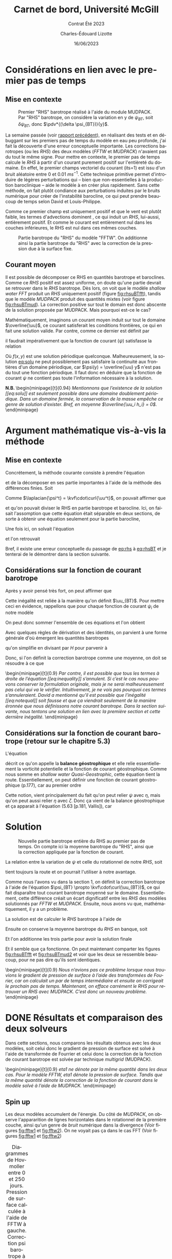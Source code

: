 #+title: Carnet de bord, Université McGill
#+subtitle: Contrat Été 2023
#+author: Charles-Édouard Lizotte
#+date:16/06/2023
#+LANGUAGE: fr
#+BIBLIOGRAPHY: master-bibliography.bib
#+OPTIONS: toc:nil title:nil


\mytitlepage
\tableofcontents\newpage



* Considérations en lien avec le premier pas de temps
** Mise en contexte
#+NAME: fig:rhsuBTmud
#+CAPTION: Premier "RHS" barotrope réalisé à l'aide du module MUDPACK. Par "RHS" barotrope, on considère la variation en y de $\psi_{BT}$, soit $\delta \psi_{BT}$, donc $\pdv*{(\delta \psi_{BT})}{y}$.
#+ATTR_LATEX: :float wrap :width 0.48\textwidth :placement {r}{0.5\textwidth} \vspace{-\baselineskip} \centering
[[file:figures/debuggage/2023_06_12_RHSuBTmudpack.png]]


La semaine passée (voir [[file:rapport-2023-06-03.org][rapport précédent]]), en réalisant des tests et en débuggant sur les premiers pas de temps du modèle en eau peu profonde, j'ai fait la découverte d'une erreur conceptuelle importante.
Les corrections barotropes (ou les /RHS/) des deux modèles (/FFTW/ et /MUDPACK/) n'avaient pas du tout le même signe.
Pour mettre en contexte, le premier pas de temps calcule le /RHS/ à partir d'un courant purement positif sur l'entièreté du domaine.
En effet, le premier champs vectoriel du courant (its=1) est issu d'un bruit aléatoire entre 0 et 0.01 $ms^{-1}$.
Cette technique primitive permet d'introduire de légères perturbations qui -- bien que non-essentielles à la production baroclinique -- aide le modèle à en créer plus rapidement.
Sans cette méthode, on fait plutôt condiance aux perturbations induites par le bruits numérique pour créer de l'instabilité barocline, ce qui peut prendre beaucoup de temps selon David et Louis-Philippe. \bigskip

Comme ce premier champ est uniquement positif et que le vent est plutôt faible, les termes d'advections dominent , ce qui induit un /RHS/, lui-aussi, entièrement positif.
Et comme le courant est entièrement nul dans les couches inférieures, le RHS est nul dans ces mêmes couches. \bigskip

#+NAME: fig:rhsuBTfft
#+CAPTION: Partie barotrope du "RHS" du modèle "FFTW". On additionne ainsi la partie barotrope du "RHS" avec la correction de la pression due à la surface fixe.
#+ATTR_LATEX: :float wrap :width 0.48\textwidth :placement {l}{0.5\textwidth} \vspace{-\baselineskip} \centering
[[file:figures/debuggage/2023_06_12_RHSuBTfftw.png]]

** Courant moyen

Il est possible de décomposer ce RHS en quantités barotrope et baroclines.
Comme ce /RHS/ positif est assez uniforme, on doute qu'une partie devrait se retrouver dans le /RHS/ barotrope.
Dès lors, on voit que le modèle /shallow water FFT/ produit un /RHS/ uniquement positif (figure [[fig:rhsuBTfft]]), tandis que le modèle /MUDPACK/ produit des quantités mixtes (voir figure [[fig:rhsuBTmud]]).
La correction positive sur tout le domain est donc abscente de la solution proposée par MUDPACK.
Mais pourquoi est-ce le cas?\bigskip

Mathématiquement, imaginons un courant moyen induit sur tout le domaine $\overline{\uu}$, ce courant satisferait les conditions frontières, ce qui en fait une solution valide.
Par contre, comme ce dernier est définit par
\begin{equation}
   \uu = \overline{\uu} + \uu' = - \curl(\psi\kvf),
\end{equation}
il faudrait impérativement que la fonction de courant ($\psi$) satisfasse la relation
#+NAME: eq:solu
\begin{equation}
   \psi = f(x,y) - \overline{\uu} y.
\end{equation}

Où $f(x,y)$ est une solution périodique quelconque. 
Malheureusement, la solution [[eq:solu]] ne peut possiblement pas satisfaire la continuité aux frontières d'un domaine périodique, car $\psi(y) = \overline{\uu} y$ n'est pas du tout une fonction périodique.
Il faut donc en déduire que la fonction de courant $\psi$ ne contient pas toute l'information nécessaire à la solution.\bigskip

\textbf{N.B.\ } \begin{minipage}[t]{0.94\linewidth}
   \itshape Mentionnons que l'existence de la solution [[eq:solu]] est seulement possible dans une domaine doublement périodique.
   Dans un domaine fermée, la conservation de la masse empêche ce genre de solution d'exister. Bref, en moyenne $\overline{\uu_i h_i} = 0$.
\end{minipage}


* Argument mathématique vis-à-vis la méthode 

** Mise en contexte
Concrétement, la méthode courante consiste à prendre l'équation
\begin{equation}
   \laplacian{\psi^{t+\delta t}} = \kvf\cdot\curl{\uu^{t+\delta t}}.
\end{equation}
et de la décomposer en ses partie importantes à l'aide de la méthode des différences finies.
Soit
\begin{equation}
   \laplacian(\psi^t + \Delta t\cdot\delta \psi) = \kvf\cdot\curl(\uu^t + \Delta t\cdot\vec{RHS}^t - \Delta t\cdot\gradient{\phi}).
\end{equation}
Comme $\laplacian{\psi^t} = \kvf\cdot\curl{\uu^t}$, on pouvait affirmer que
#+NAME:eq:rhs
\begin{equation}
   \laplacian(\delta \psi_{BT} + \delta \psi_{BC}) = \kvf\cdot\curl(\vec{RHS}^t_{BT} + \vec{RHS}^t_{BC} - \gradient{\phi}),
\end{equation}
et qu'on pouvait diviser le RHS en partie barotrope et barocline.
Ici, on faisait l'assomption que cette équation était séparable en deux sections, de sorte à obtenir une équation seulement pour la partie barocline,
#+NAME:eq:rhsBT
\begin{equation}
   \laplacian(\delta \psi_{BT}) = \kvf\cdot\curl(\vec{RHS}^t_{BT} - \cancelto{0}{\gradient{\phi}}).
\end{equation}
Une fois ici, on solvait l'équation
\begin{equation}
   \laplacian(\delta \psi_{BT}) = \kvf\cdot\qty(\curl{\vec{RHS}^t_{BT}})
\end{equation}
et l'on retrouvait
\begin{equation}
   \qty(\pdv{\uu}{t})^t = \vec{RHS}^t_{BC} + \kvf\times\gradient(\delta\psi_{BT}).
\end{equation}
Bref, il existe une erreur conceptuelle du passage de [[eq:rhs]] à [[eq:rhsBT]] et je tenterai de le démontrer dans la section suivante.


** Considérations sur la fonction de courant barotrope
Après y avoir pensé très fort, on peut affirmer que
\begin{equation}
   \laplacian{\psi_{BT}} \not= \kvf\cdot\qty(\curl{\uu_{BT}}).
\end{equation}

Cette inégalité est reliée à la manière qu'on définit $\uu_{BT}$.
Pour mettre ceci en évidence, rappellons que pour chaque fonction de courant $\psi_i$ de notre modèle
\begin{equation}
   \laplacian{\psi_i} = \kvf\cdot\qty(\curl{\uu_i}).
\end{equation}

On peut donc sommer l'ensemble de ces équations et l'on obtient
\begin{equation}
   \sum_i^Nh_i\pt\laplacian{\psi_i} = \kvf\cdot \sum_i^N h_i\pt \qty(\curl{\uu_i}).
\end{equation}

Avec quelques règles de dérivation et des identités, on parvient à une forme générale d'où émergent les quantités barotropes
\begin{align}
   \sum_i^N \bigg[ \underbrace{\grande\laplacian(h_i\psi_i)}_{\laplacian{\psi_{BT}}} - \psi_i\pt\qty(\laplacian{h_i}) - 2 \laplacian{h_i}\laplacian{\psi_i}\bigg]
    = \kvf\cdot \sum_i^N \bigg[ \underbrace{\grande\curl(h_i \uu_i)}_{\curl{\uu_{BT}}}  - \qty(\gradient{h_i})\times\uu_i\bigg],
\end{align}
qu'on simplifie en divisant par $H$ pour parvenir à
#+NAME: eq:inequality
\begin{align}
   &\laplacian{\psi_{BT}} - \sum_i^N \bigg[ \frac{\psi_i}{H} \qty(\laplacian{h_i}) + \frac{2}{H} \laplacian{h_i}\laplacian{\psi_i}\bigg]
    = \kvf\cdot  \qty(\curl{ \uu_{BT}}) - \kvf\cdot \qty[\sum_i^N \frac{1}{H} \qty(\gradient{h_i})\times\uu_i],\nonumber\\
%
   &\laplacian{\psi_{BT}}
    = \kvf\cdot  \qty(\curl{ \uu_{BT}}) + \underbrace{\qty[ \frac{\psi_i}{H} \qty(\laplacian{h_i}) + \frac{2}{H} \laplacian{h_i}\laplacian{\psi_i}  -
\sum_i^N \frac{\kvf}{H}\cdot\qty(\gradient{h_i}\times\uu_i)]}_\text{Résidu}.
\end{align}

Donc, si l'on définit la correction barotrope comme une moyenne, on doit se résoudre à ce que
#+NAME: eq:notequal
\begin{equation}
   \boxed{\hspace{0.3cm}\laplacian{\psi_{BT}} \not= \kvf\cdot  \qty(\curl{ \uu_{BT}}).\hspace{0.3cm}}
\end{equation}

\nb\begin{minipage}[t]{0.9\linewidth}
\itshape Par contre, il est possible que tous les termes à droite de l'équation [[eq:inequality]] s'annulent.
Si c'est le cas nous pouvons conserver la formulation originale, mais je ne serai malheureusement pas celui qui va le vérifier.
Intuitivement, je ne vois pas pourquoi ces termes s'annuleraient.
David a mentionné qu'il est possible que l'inégalité [[eq:notequal]] soit fausse et que ça viendrait seulement de la manière éronnée que nous définissons notre courant barotrope.
Dans la section suivante, nous tentons une solution en lien avec la première section et cette dernière inégalité.
\end{minipage}

** Considérations sur la fonction de courant barotrope (retour sur le chapitre 5.3)
L'équation
\begin{equation}
   \laplacian{\psi_i} = \kvf\cdot\curl{\uu_i},
\end{equation}
décrit ce qu'on appelle la *balance géostrophique* et elle relie essentiellement la vorticité potentielle et la fonction de courant géostrophique.
Comme nous somme en /shallow water Quasi-Geostrophic/, cette équation tient la route.
Essentiellement, on peut définir une fonction de courant géostrophique (p.177), car au premier ordre
\begin{equation}
   \divergence{\uu_0} = 0.
\end{equation}
Cette notion, vient principalement du fait qu'on peut relier $\psi$ avec $\eta$, mais qu'on peut aussi relier $\eta$ avec $\zeta$.
Donc ça vient de la balance géostrophique et ça apparait à l'équation (5.63 [p.181, Vallis]), car
\begin{align}
&&f_0 u_0 = -\pdv{\eta_0}{y},
&& f_0 v_0 = \pdv{\eta_0}{x} &&
\end{align}



* Solution
#+NAME: fig:rhsuBTmud2
#+CAPTION: Nouvelle partie barotrope entière du RHS au premier pas de temps. On compte ici la moyenne barotrope du "RHS", ainsi que la correction appliquée par la fonction de courant.
#+ATTR_LATEX: :float wrap :width 0.48\textwidth :placement [18]{r}{0.5\textwidth} \vspace{-\baselineskip} \centering
[[file:figures/debuggage/2023_06_14_RHSuBTmudpack.png]]

La relation entre la variation de $\psi$ et celle du rotationnel de notre /RHS/, soit
\begin{equation}
   \laplacian(\delta \psi) = \kvf\cdot\curl(\vec{RHS}^t - \gradient{\phi}),
\end{equation}
tient toujours la route et on pourrait l'utiliser à notre avantage.\bigskip

Comme nous l'avons vu dans la section 1, on définit la correction barotrope à l'aide de l'équation $\psi_{BT} \propto \kvf\cdot\curl(\uu_{BT})$, ce qui fait disparaître tout courant barotrope moyenné sur le domaine.
Essentiellement, cette différence créait un écart dignificatif entre les /RHS/ des modèles solutionnés par /FFTW/ et /MUDPACK/.
Ensuite, nous avons vu que, mathématiquement, il y a un problème.\bigskip

La solution est de calculer le /RHS/ barotrope à l'aide de
\begin{equation}
   \vec{RHS}^t_{BT} = \kvf\cdot \sum_i^N \bigg[ \underbrace{\grande\curl(h^t_i \uu^t_i)}_{\curl{\uu^t_{BT}}}  - \qty(\gradient{h^t_i})\times\uu^t_i\bigg].
\end{equation}

Ensuite on conserve la moyenne barotrope du /RHS/ en banque, soit
\begin{equation}
   \xymean{RHS^t_{BT}} = \qty(\frac{1}{nx\cdot ny})\sum_{i,j}^{nx,ny} \vec{RHS}^t_{BT}[i,j].
\end{equation}
Et l'on additionne les trois partie pour avoir la solution finale
\begin{equation}
   \vec{RHS}^t = \underbrace{\venti\xymean{RHS^t_{BT}} \ + \ \delta \psi_{BT}}_\text{Partie barotrope}\ + \ \underbrace{\venti\vec{RHS}^t_{BC}}_\text{Barocline}.
\end{equation}

Et il semble que ça fonctionne.
On peut maintenant comparter les figures [[fig:rhsuBTfft]] et [[fig:rhsuBTmud2]] et voir que les deux se ressemble beaucoup, pour ne pas dire qu'ils sont identiques. \bigskip

\nb\begin{minipage}[t]{0.9\linewidth}
\itshape Nous n'avions pas ce problème lorsque nous trouvions le gradient de pression de surface à l'aide des transformées de Fourier, car on calculait un par de temps intermédiaire et ensuite on corrigeait le prochain pas de temps. Maintenant, on efface carrément le RHS pour retrouver un RHS avec MUDPACK. C'est donc un nouveau problème.
\end{minipage}


* DONE Résultats et comparaison des deux solveurs
Dans cette sections, nous comparons les résultats obtenus avec les deux modèles, soit celui donc le gradient de pression de surface est solvé à l'aide de transformée de Fourrier et celui donc la correction de la fonction de courant barotrope est solvée par technique /multigrid/ (MUDPACK).\bigskip

\nb\begin{minipage}[t]{0.9\linewidth}
\itshape 
eta1 ne dénote par la même quantité dans les deux cas.
Pour le modèle FFTW, eta1 dénote la pression de surface.
Tandis que la même quantité dénote la correction de la fonction de courant dans le modèle solvé à l'aide de MUDPACK.   
\end{minipage}
\newpage

** Spin up
Les deux modèles accumulent de l'énergie.
Du côté de /MUDPACK/, on observe l'appararition de lignes horizontales dans le rotationnel de la première couche, ainsi qu'un genre de /bruit/ numérique dans la divergence (Voir figures [[fig:fftw1]] et [[fig:fftw2]]).
On ne voyait pas ça dans le cas FFT (Voir figures [[fig:fftw1]] et [[fig:fftw2]])


#+NAME: fig:fftw1
#+CAPTION: Diagrammes de Hovmoller entre 0 et 250 jours. Pression de surface calculée à l'aide de FFTW à gauche. Correction psi barotrope à l'aide de MUDPACK à droite.
#+ATTR_LaTeX: :height 5cm :placement [!htpb]
| \includegraphics[width=0.5\textwidth]{figures/tests/2023-06-15_hovmoller1_t=250days_fft.png} | \includegraphics[width=0.5\textwidth]{figures/tests/2023-06-16_hovmoller1_t=250days_mud.png} |
\newpage

** Phase de production des instabilités baroclines
Le cisaillement des vitesses induit la production d'instabilités baroclines.
Malgré de légères différences pendant le /spin up/, la phase de production barocline se passe plutôt au même moment que dans l'autre modèlem, ce qui est encourageant.

#+NAME: fig:fftw2
#+CAPTION: Diagrammes de Hovmoller entre 0 et 1000/950 jours. Pression de surface calculée à l'aide de FFTW. Correction psi barotrope à l'aide de MUDPACK à droite.
| \includegraphics[width=0.5\textwidth]{figures/tests/2023-06-15_hovmoller1_t=1000days_fft.png} | \includegraphics[width=0.5\textwidth]{figures/tests/2023-06-16_hovmoller1_t=950days_mud.png}  |
\newpage

** Stabilité barocline
Les tourbillons remplissent le domaine.
Une fois la phase de production baroclinique terminée, on ne voit que très peu de différence entre les deux modèles numériques.

#+NAME: fig:fftw3
#+CAPTION: Diagrammes de Hovmoller entre 0 et 1500 jours. Pression de surface calculée à l'aide de FFTW. Correction psi barotrope à l'aide de MUDPACK à droite.
| \includegraphics[width=0.5\textwidth]{figures/tests/2023-06-15_hovmoller1_t=1500days_fft.png} | \includegraphics[width=0.5\textwidth]{figures/tests/2023-06-19_hovmoller1_t=1500days_mud.png} |

\newpage
* DONE Comparatif : nombre de cycles Multigrid
Dans la sous-routine /MUDPACK/ que nous utilisons, un des paramètre est dénommé /maxcy/.
Concrétement, ce nombre entier décrit le nombre maximum de cycles /multigrid/ entre la plus grande et petite échelle.
Comme la sous-routine est assez demandante en temps de calcul, j'ai testé de mettre seulement un seul cycle.
Essentiellement, on ne voit aucune différence.

#+NAME: fig:maxcy1
#+CAPTION: Diagrammes de Hovmoller entre 0 et 100 jours. À gauche, MUDPACK à 5 cycles complets. À droite, 1 seul cycle.
| \includegraphics[width=0.5\textwidth]{figures/tests/2023-06-19_hovmoller1_t=1000days_mud.png} | \includegraphics[width=0.5\textwidth]{figures/tests/2023-06-19_hovmoller1_t=1000days_mud_maxcy1.png} |
